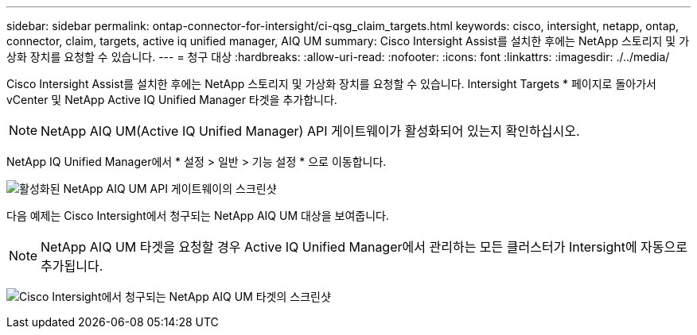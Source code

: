 ---
sidebar: sidebar 
permalink: ontap-connector-for-intersight/ci-qsg_claim_targets.html 
keywords: cisco, intersight, netapp, ontap, connector, claim, targets, active iq unified manager, AIQ UM 
summary: Cisco Intersight Assist를 설치한 후에는 NetApp 스토리지 및 가상화 장치를 요청할 수 있습니다. 
---
= 청구 대상
:hardbreaks:
:allow-uri-read: 
:nofooter: 
:icons: font
:linkattrs: 
:imagesdir: ./../media/


[role="lead"]
Cisco Intersight Assist를 설치한 후에는 NetApp 스토리지 및 가상화 장치를 요청할 수 있습니다. Intersight Targets * 페이지로 돌아가서 vCenter 및 NetApp Active IQ Unified Manager 타겟을 추가합니다.


NOTE: NetApp AIQ UM(Active IQ Unified Manager) API 게이트웨이가 활성화되어 있는지 확인하십시오.

NetApp IQ Unified Manager에서 * 설정 > 일반 > 기능 설정 * 으로 이동합니다.

image:ci-qsg_image7.png["활성화된 NetApp AIQ UM API 게이트웨이의 스크린샷"]

다음 예제는 Cisco Intersight에서 청구되는 NetApp AIQ UM 대상을 보여줍니다.


NOTE: NetApp AIQ UM 타겟을 요청할 경우 Active IQ Unified Manager에서 관리하는 모든 클러스터가 Intersight에 자동으로 추가됩니다.

image:ci-qsg_image8.png["Cisco Intersight에서 청구되는 NetApp AIQ UM 타겟의 스크린샷"]
